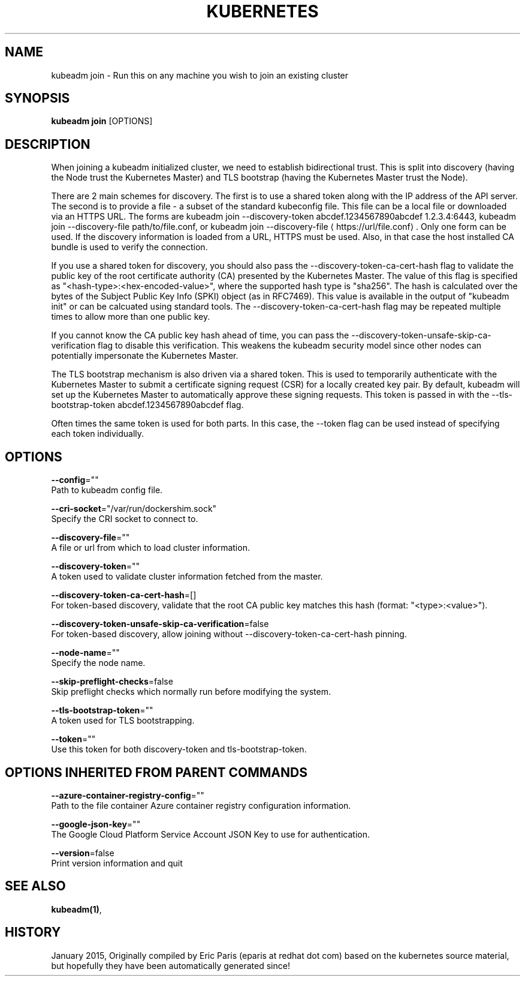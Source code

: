 .TH "KUBERNETES" "1" " kubernetes User Manuals" "Eric Paris" "Jan 2015"  ""


.SH NAME
.PP
kubeadm join \- Run this on any machine you wish to join an existing cluster


.SH SYNOPSIS
.PP
\fBkubeadm join\fP [OPTIONS]


.SH DESCRIPTION
.PP
When joining a kubeadm initialized cluster, we need to establish
bidirectional trust. This is split into discovery (having the Node
trust the Kubernetes Master) and TLS bootstrap (having the Kubernetes
Master trust the Node).

.PP
There are 2 main schemes for discovery. The first is to use a shared
token along with the IP address of the API server. The second is to
provide a file \- a subset of the standard kubeconfig file. This file
can be a local file or downloaded via an HTTPS URL. The forms are
kubeadm join \-\-discovery\-token abcdef.1234567890abcdef 1.2.3.4:6443,
kubeadm join \-\-discovery\-file path/to/file.conf, or kubeadm join
\-\-discovery\-file 
\[la]https://url/file.conf\[ra]. Only one form can be used. If
the discovery information is loaded from a URL, HTTPS must be used.
Also, in that case the host installed CA bundle is used to verify
the connection.

.PP
If you use a shared token for discovery, you should also pass the
\-\-discovery\-token\-ca\-cert\-hash flag to validate the public key of the
root certificate authority (CA) presented by the Kubernetes Master. The
value of this flag is specified as "<hash-type>:<hex-encoded-value>",
where the supported hash type is "sha256". The hash is calculated over
the bytes of the Subject Public Key Info (SPKI) object (as in RFC7469).
This value is available in the output of "kubeadm init" or can be
calcuated using standard tools. The \-\-discovery\-token\-ca\-cert\-hash flag
may be repeated multiple times to allow more than one public key.

.PP
If you cannot know the CA public key hash ahead of time, you can pass
the \-\-discovery\-token\-unsafe\-skip\-ca\-verification flag to disable this
verification. This weakens the kubeadm security model since other nodes
can potentially impersonate the Kubernetes Master.

.PP
The TLS bootstrap mechanism is also driven via a shared token. This is
used to temporarily authenticate with the Kubernetes Master to submit a
certificate signing request (CSR) for a locally created key pair. By
default, kubeadm will set up the Kubernetes Master to automatically
approve these signing requests. This token is passed in with the
\-\-tls\-bootstrap\-token abcdef.1234567890abcdef flag.

.PP
Often times the same token is used for both parts. In this case, the
\-\-token flag can be used instead of specifying each token individually.


.SH OPTIONS
.PP
\fB\-\-config\fP=""
    Path to kubeadm config file.

.PP
\fB\-\-cri\-socket\fP="/var/run/dockershim.sock"
    Specify the CRI socket to connect to.

.PP
\fB\-\-discovery\-file\fP=""
    A file or url from which to load cluster information.

.PP
\fB\-\-discovery\-token\fP=""
    A token used to validate cluster information fetched from the master.

.PP
\fB\-\-discovery\-token\-ca\-cert\-hash\fP=[]
    For token\-based discovery, validate that the root CA public key matches this hash (format: "<type>:<value>").

.PP
\fB\-\-discovery\-token\-unsafe\-skip\-ca\-verification\fP=false
    For token\-based discovery, allow joining without \-\-discovery\-token\-ca\-cert\-hash pinning.

.PP
\fB\-\-node\-name\fP=""
    Specify the node name.

.PP
\fB\-\-skip\-preflight\-checks\fP=false
    Skip preflight checks which normally run before modifying the system.

.PP
\fB\-\-tls\-bootstrap\-token\fP=""
    A token used for TLS bootstrapping.

.PP
\fB\-\-token\fP=""
    Use this token for both discovery\-token and tls\-bootstrap\-token.


.SH OPTIONS INHERITED FROM PARENT COMMANDS
.PP
\fB\-\-azure\-container\-registry\-config\fP=""
    Path to the file container Azure container registry configuration information.

.PP
\fB\-\-google\-json\-key\fP=""
    The Google Cloud Platform Service Account JSON Key to use for authentication.

.PP
\fB\-\-version\fP=false
    Print version information and quit


.SH SEE ALSO
.PP
\fBkubeadm(1)\fP,


.SH HISTORY
.PP
January 2015, Originally compiled by Eric Paris (eparis at redhat dot com) based on the kubernetes source material, but hopefully they have been automatically generated since!
